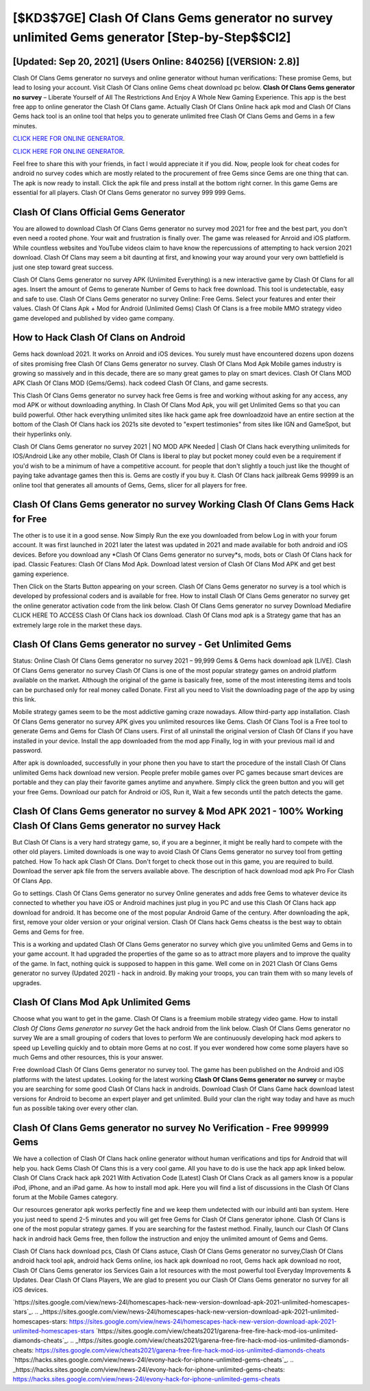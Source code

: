 [$KD3$7GE] Clash Of Clans Gems generator no survey unlimited Gems generator [Step-by-Step$$CI2]
=========

[Updated: Sep 20, 2021] (Users Online: 840256) [(VERSION: 2.8)]
---------

Clash Of Clans Gems generator no surveys and online generator without human verifications: These promise Gems, but lead to losing your account.  Visit Clash Of Clans online Gems cheat download pc below.  **Clash Of Clans Gems generator no survey** – Liberate Yourself of All The Restrictions And Enjoy A Whole New Gaming Experience. This app is the best free app to online generator the Clash Of Clans game.  Actually Clash Of Clans Online hack apk mod and Clash Of Clans Gems hack tool is an online tool that helps you to generate unlimited free Clash Of Clans Gems and Gems in a few minutes.

`CLICK HERE FOR ONLINE GENERATOR`_.

.. _CLICK HERE FOR ONLINE GENERATOR: http://easydld.xyz/d2b9815

`CLICK HERE FOR ONLINE GENERATOR`_.

.. _CLICK HERE FOR ONLINE GENERATOR: http://easydld.xyz/d2b9815

Feel free to share this with your friends, in fact I would appreciate it if you did. Now, people look for cheat codes for android no survey codes which are mostly related to the procurement of free Gems since Gems are one thing that can. The apk is now ready to install. Click the apk file and press install at the bottom right corner. In this game Gems are essential for all players.  Clash Of Clans Gems generator no survey 999 999 Gems.

Clash Of Clans Official Gems Generator
---------

You are allowed to download Clash Of Clans Gems generator no survey mod 2021 for free and the best part, you don't even need a rooted phone.  Your wait and frustration is finally over. The game was released for Anroid and iOS platform. While countless websites and YouTube videos claim to have know the repercussions of attempting to hack version 2021 download.  Clash Of Clans may seem a bit daunting at first, and knowing your way around your very own battlefield is just one step toward great success.

Clash Of Clans Gems generator no survey APK (Unlimited Everything) is a new interactive game by Clash Of Clans for all ages.  Insert the amount of Gems to generate Number of Gems to hack free download.  This tool is undetectable, easy and safe to use.  Clash Of Clans Gems generator no survey Online: Free Gems.  Select your features and enter their values. Clash Of Clans Apk + Mod for Android (Unlimited Gems) Clash Of Clans is a free mobile MMO strategy video game developed and published by video game company.


How to Hack Clash Of Clans on Android
---------

Gems hack download 2021.   It works on Anroid and iOS devices.  You surely must have encountered dozens upon dozens of sites promising free Clash Of Clans Gems generator no survey. Clash Of Clans Mod Apk Mobile games industry is growing so massively and in this decade, there are so many great games to play on smart devices. Clash Of Clans MOD APK Clash Of Clans MOD (Gems/Gems).  hack codeed Clash Of Clans, and game secrests.

This Clash Of Clans Gems generator no survey hack free Gems is free and working without asking for any access, any mod APK or without downloading anything. In Clash Of Clans Mod Apk, you will get Unlimited Gems so that you can build powerful. Other hack everything unlimited sites like hack game apk free downloadzoid have an entire section at the bottom of the Clash Of Clans hack ios 2021s site devoted to "expert testimonies" from sites like IGN and GameSpot, but their hyperlinks only.

Clash Of Clans Gems generator no survey 2021 | NO MOD APK Needed | Clash Of Clans hack everything unlimiteds for IOS/Android Like any other mobile, Clash Of Clans is liberal to play but pocket money could even be a requirement if you'd wish to be a minimum of have a competitive account. for people that don't slightly a touch just like the thought of paying take advantage games then this is. Gems are costly if you buy it. Clash Of Clans hack jailbreak Gems 99999 is an online tool that generates all amounts of Gems, Gems, slicer for all players for free.

**Clash Of Clans Gems generator no survey** Working Clash Of Clans Gems Hack for Free
---------

The other is to use it in a good sense.  Now Simply Run the exe you downloaded from below Log in with your forum account. It was first launched in 2021 later the latest was updated in 2021 and made available for both android and iOS devices. Before you download any *Clash Of Clans Gems generator no survey*s, mods, bots or Clash Of Clans hack for ipad. Classic Features: Clash Of Clans  Mod Apk.  Download latest version of Clash Of Clans Mod APK and get best gaming experience.

Then Click on the Starts Button appearing on your screen.  Clash Of Clans Gems generator no survey is a tool which is developed by professional coders and is available for free. How to install Clash Of Clans Gems generator no survey get the online generator activation code from the link below.  Clash Of Clans Gems generator no survey Download Mediafire CLICK HERE TO ACCESS Clash Of Clans hack ios download.  Clash Of Clans mod apk is a Strategy game that has an extremely large role in the market these days.

Clash Of Clans Gems generator no survey - Get Unlimited Gems
---------

Status: Online Clash Of Clans Gems generator no survey 2021 – 99,999 Gems & Gems hack download apk [LIVE]. Clash Of Clans Gems generator no survey Clash Of Clans is one of the most popular strategy games on android platform available on the market.  Although the original of the game is basically free, some of the most interesting items and tools can be purchased only for real money called Donate. First all you need to Visit the downloading page of the app by using this link.

Mobile strategy games seem to be the most addictive gaming craze nowadays.  Allow third-party app installation.  Clash Of Clans Gems generator no survey APK gives you unlimited resources like Gems. Clash Of Clans Tool is a Free tool to generate Gems and Gems for Clash Of Clans users.  First of all uninstall the original version of Clash Of Clans if you have installed in your device.  Install the app downloaded from the mod app Finally, log in with your previous mail id and password.

After apk is downloaded, successfully in your phone then you have to start the procedure of the install Clash Of Clans unlimited Gems hack download new version.  People prefer mobile games over PC games because smart devices are portable and they can play their favorite games anytime and anywhere. Simply click the green button and you will get your free Gems. Download our patch for Android or iOS, Run it, Wait a few seconds until the patch detects the game.

**Clash Of Clans Gems generator no survey** & Mod APK 2021 - 100% Working **Clash Of Clans Gems generator no survey** Hack
---------

But Clash Of Clans is a very hard strategy game, so, if you are a beginner, it might be really hard to compete with the other old players. Limited downloads is one way to avoid Clash Of Clans Gems generator no survey tool from getting patched.  How To hack apk Clash Of Clans.  Don't forget to check those out in this game, you are required to build. Download the server apk file from the servers available above.  The description of hack download mod apk Pro For Clash Of Clans App.

Go to settings.  Clash Of Clans Gems generator no survey Online generates and adds free Gems to whatever device its connected to whether you have iOS or Android machines just plug in you PC and use this Clash Of Clans hack app download for android.  It has become one of the most popular Android Game of the century. After downloading the apk, first, remove your older version or your original version.  Clash Of Clans hack Gems cheatss is the best way to obtain Gems and Gems for free.

This is a working and updated ‎Clash Of Clans Gems generator no survey which give you unlimited Gems and Gems in to your game account.  It had upgraded the properties of the game so as to attract more players and to improve the quality of the game. In fact, nothing quick is supposed to happen in this game.  Well come on in 2021 Clash Of Clans Gems generator no survey (Updated 2021) - hack in android.  By making your troops, you can train them with so many levels of upgrades.

Clash Of Clans Mod Apk Unlimited Gems
---------

Choose what you want to get in the game. Clash Of Clans is a freemium mobile strategy video game.  How to install *Clash Of Clans Gems generator no survey* Get the hack android from the link below.  Clash Of Clans Gems generator no survey We are a small grouping of coders that loves to perform We are continuously developing hack mod apkers to speed up Levelling quickly and to obtain more Gems at no cost.  If you ever wondered how come some players have so much Gems and other resources, this is your answer.

Free download Clash Of Clans Gems generator no survey tool.  The game has been published on the Android and iOS platforms with the latest updates.  Looking for the latest working **Clash Of Clans Gems generator no survey** or maybe you are searching for some good Clash Of Clans hack in androids.  Download Clash Of Clans Game hack download latest versions for Android to become an expert player and get unlimited.  Build your clan the right way today and have as much fun as possible taking over every other clan.

Clash Of Clans Gems generator no survey No Verification - Free 999999 Gems
---------

We have a collection of Clash Of Clans hack online generator without human verifications and tips for Android that will help you. hack Gems Clash Of Clans this is a very cool game. All you have to do is use the hack app apk linked below.  Clash Of Clans Crack hack apk 2021 With Activation Code [Latest] Clash Of Clans Crack as all gamers know is a popular iPod, iPhone, and an iPad game.  As how to install mod apk. Here you will find a list of discussions in the Clash Of Clans forum at the Mobile Games category.

Our resources generator apk works perfectly fine and we keep them undetected with our inbuild anti ban system.  Here you just need to spend 2-5 minutes and you will get free Gems for Clash Of Clans generator iphone. Clash Of Clans is one of the most popular strategy games. If you are searching for the fastest method. Finally, launch our Clash Of Clans hack in android hack Gems free, then follow the instruction and enjoy the unlimited amount of Gems and Gems.

Clash Of Clans hack download pcs, Clash Of Clans astuce, Clash Of Clans Gems generator no survey,Clash Of Clans android hack tool apk, android hack Gems online, ios hack apk download no root, Gems hack apk download no root, Clash Of Clans Gems generator ios Services Gain a lot resources with the most powerful tool Everyday Improvements & Updates. Dear Clash Of Clans Players, We are glad to present you our Clash Of Clans Gems generator no survey for all iOS devices.

`https://sites.google.com/view/news-24l/homescapes-hack-new-version-download-apk-2021-unlimited-homescapes-stars`_.
.. _https://sites.google.com/view/news-24l/homescapes-hack-new-version-download-apk-2021-unlimited-homescapes-stars: https://sites.google.com/view/news-24l/homescapes-hack-new-version-download-apk-2021-unlimited-homescapes-stars
`https://sites.google.com/view/cheats2021/garena-free-fire-hack-mod-ios-unlimited-diamonds-cheats`_.
.. _https://sites.google.com/view/cheats2021/garena-free-fire-hack-mod-ios-unlimited-diamonds-cheats: https://sites.google.com/view/cheats2021/garena-free-fire-hack-mod-ios-unlimited-diamonds-cheats
`https://hacks.sites.google.com/view/news-24l/evony-hack-for-iphone-unlimited-gems-cheats`_.
.. _https://hacks.sites.google.com/view/news-24l/evony-hack-for-iphone-unlimited-gems-cheats: https://hacks.sites.google.com/view/news-24l/evony-hack-for-iphone-unlimited-gems-cheats